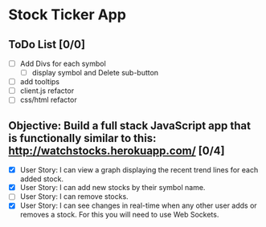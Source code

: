 * Stock Ticker App

** ToDo List [0/0]
- [ ] Add Divs for each symbol
  - [ ] display symbol and Delete sub-button
- [ ] add tooltips
- [ ] client.js refactor
- [ ] css/html refactor

** Objective: Build a full stack JavaScript app that is functionally similar to this: http://watchstocks.herokuapp.com/ [0/4]
- [X] User Story: I can view a graph displaying the recent trend lines for each added stock.
- [X] User Story: I can add new stocks by their symbol name.
- [ ] User Story: I can remove stocks.
- [X] User Story: I can see changes in real-time when any other user adds or removes a stock. For this you will need to use Web Sockets.
   
